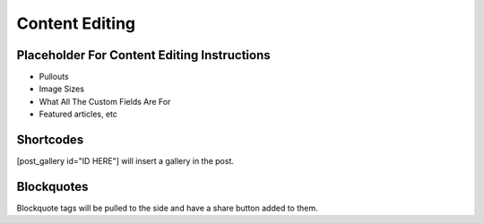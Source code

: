 .. This Source Code Form is subject to the terms of the Mozilla Public
.. License, v. 2.0. If a copy of the MPL was not distributed with this
.. file, You can obtain one at http://mozilla.org/MPL/2.0/.

.. _contentediting:

===============
Content Editing
===============

Placeholder For Content Editing Instructions
--------------------------------------------
- Pullouts
- Image Sizes
- What All The Custom Fields Are For
- Featured articles, etc

Shortcodes
-------------
[post_gallery id="ID HERE"] will insert a gallery in the post.

Blockquotes
-------------
Blockquote tags will be pulled to the side and have a share button added to them.